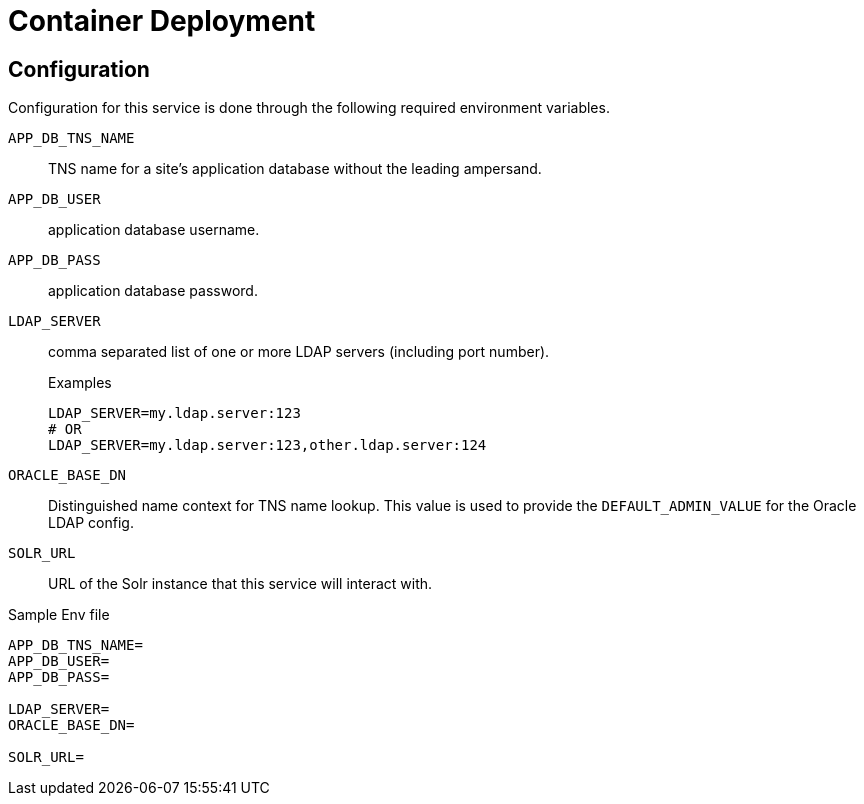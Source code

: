 = Container Deployment

== Configuration

Configuration for this service is done through the following required
environment variables.

`APP_DB_TNS_NAME`:: TNS name for a site's application database without the leading
  ampersand.

`APP_DB_USER`:: application database username.

`APP_DB_PASS`:: application database password.

`LDAP_SERVER`:: comma separated list of one or more LDAP servers (including port
  number).
+
.Examples
[source, shell script]
----
LDAP_SERVER=my.ldap.server:123
# OR
LDAP_SERVER=my.ldap.server:123,other.ldap.server:124
----

`ORACLE_BASE_DN`:: Distinguished name context for TNS name lookup.  This value
  is used to provide the `DEFAULT_ADMIN_VALUE` for the Oracle LDAP config.

`SOLR_URL`:: URL of the Solr instance that this service will interact with.


.Sample Env file
[source, shell script]
----
APP_DB_TNS_NAME=
APP_DB_USER=
APP_DB_PASS=

LDAP_SERVER=
ORACLE_BASE_DN=

SOLR_URL=
----
